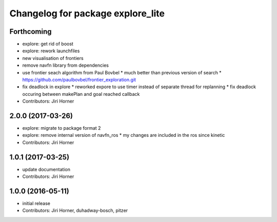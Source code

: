 ^^^^^^^^^^^^^^^^^^^^^^^^^^^^^^^^^^
Changelog for package explore_lite
^^^^^^^^^^^^^^^^^^^^^^^^^^^^^^^^^^

Forthcoming
-----------
* explore: get rid of boost
* explore: rework launchfiles
* new visualisation of frontiers
* remove navfn library from dependencies
* use frontier seach algorithm from Paul Bovbel
  * much better than previous version of search
  * https://github.com/paulbovbel/frontier_exploration.git
* fix deadlock in explore
  * reworked expore to use timer instead of separate thread for replanning
  * fix deadlock occuring between makePlan and goal reached callback
* Contributors: Jiri Horner

2.0.0 (2017-03-26)
------------------
* explore: migrate to package format 2
* explore: remove internal version of navfn_ros
  * my changes are included in the ros since kinetic
* Contributors: Jiri Horner

1.0.1 (2017-03-25)
------------------
* update documentation
* Contributors: Jiri Horner

1.0.0 (2016-05-11)
------------------
* initial release
* Contributors: Jiri Horner, duhadway-bosch, pitzer

